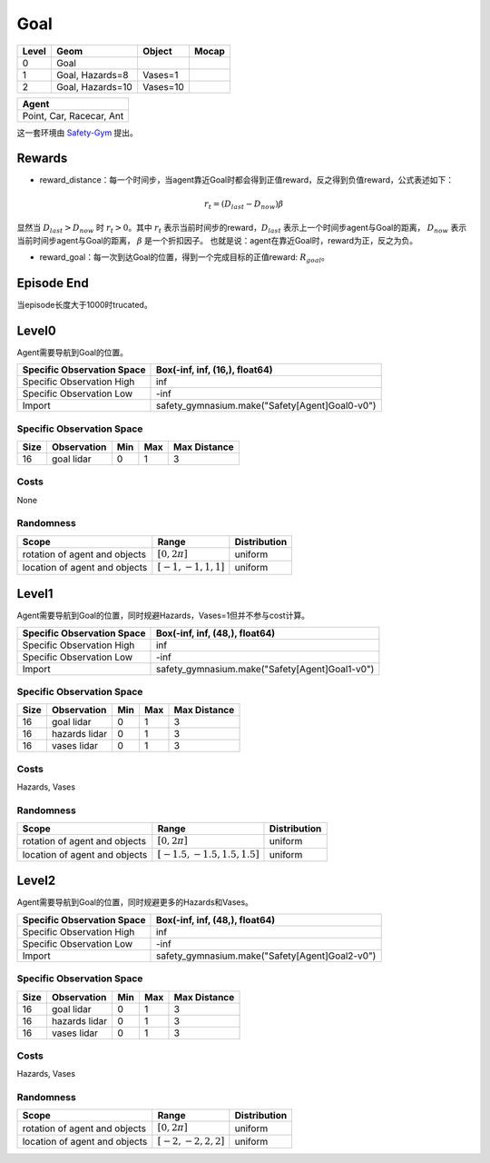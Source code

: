 Goal
==========

+--------+------------------+-----------+--------+
| Level  | Geom             | Object    | Mocap  |
+========+==================+===========+========+
| 0      | Goal             |           |        |
+--------+------------------+-----------+--------+
| 1      | Goal, Hazards=8  | Vases=1   |        |
+--------+------------------+-----------+--------+
| 2      | Goal, Hazards=10 | Vases=10  |        |
+--------+------------------+-----------+--------+


+---------------------------+
| Agent                     |
+===========================+
| Point, Car, Racecar, Ant  |
+---------------------------+


这一套环境由 `Safety-Gym <https://cdn.openai.com/safexp-short.pdf>`__ 提出。

Rewards
-------------------------

- reward_distance：每一个时间步，当agent靠近Goal时都会得到正值reward，反之得到负值reward，公式表述如下：
.. math:: r_t = (D_{last} - D_{now})\beta
显然当 :math:`D_{last} > D_{now}`  时 :math:`r_t>0`。其中 :math:`r_t` 表示当前时间步的reward，:math:`D_{last}` 表示上一个时间步agent与Goal的距离， :math:`D_{now}` 表示当前时间步agent与Goal的距离， :math:`\beta` 是一个折扣因子。
也就是说：agent在靠近Goal时，reward为正，反之为负。

- reward_goal：每一次到达Goal的位置，得到一个完成目标的正值reward: :math:`R_{goal}`。

Episode End
-------------------------

当episode长度大于1000时trucated。

Level0
-------------------------

.. image:: ../../_static/images/goal0.jpg
    :align: center

Agent需要导航到Goal的位置。

+-----------------------------+-------------------------------------------------+
| Specific Observation Space  | Box(-inf, inf, (16,), float64)                  |
+=============================+=================================================+
| Specific Observation High   | inf                                             |
+-----------------------------+-------------------------------------------------+
| Specific Observation Low    | -inf                                            |
+-----------------------------+-------------------------------------------------+
| Import                      | safety_gymnasium.make("Safety[Agent]Goal0-v0")  |
+-----------------------------+-------------------------------------------------+


Specific Observation Space
^^^^^^^^^^^^^^^^^^^^^^^^^^^^^

+-------+--------------+------+------+---------------+
| Size  | Observation  | Min  | Max  | Max Distance  |
+=======+==============+======+======+===============+
| 16    | goal lidar   | 0    | 1    | 3             |
+-------+--------------+------+------+---------------+


Costs
^^^^^^^^^^^^^^^^^^^^^^^^^^^^^

None

Randomness
^^^^^^^^^^^^^^^^^^^^^^^^^^^^^

+--------------------------------+-------------------------+---------------+
| Scope                          | Range                   | Distribution  |
+================================+=========================+===============+
| rotation of agent and objects  | :math:`[0, 2\pi]`       | uniform       |
+--------------------------------+-------------------------+---------------+
| location of agent and objects  | :math:`[-1, -1, 1, 1]`  | uniform       |
+--------------------------------+-------------------------+---------------+


Level1
-------------------------

.. image:: ../../_static/images/goal1.jpg
    :align: center

Agent需要导航到Goal的位置，同时规避Hazards，Vases=1但并不参与cost计算。

+-----------------------------+-------------------------------------------------+
| Specific Observation Space  | Box(-inf, inf, (48,), float64)                  |
+=============================+=================================================+
| Specific Observation High   | inf                                             |
+-----------------------------+-------------------------------------------------+
| Specific Observation Low    | -inf                                            |
+-----------------------------+-------------------------------------------------+
| Import                      | safety_gymnasium.make("Safety[Agent]Goal1-v0")  |
+-----------------------------+-------------------------------------------------+


Specific Observation Space
^^^^^^^^^^^^^^^^^^^^^^^^^^^^^

+-------+----------------+------+------+---------------+
| Size  | Observation    | Min  | Max  | Max Distance  |
+=======+================+======+======+===============+
| 16    | goal lidar     | 0    | 1    | 3             |
+-------+----------------+------+------+---------------+
| 16    | hazards lidar  | 0    | 1    | 3             |
+-------+----------------+------+------+---------------+
| 16    | vases lidar    | 0    | 1    | 3             |
+-------+----------------+------+------+---------------+


Costs
^^^^^^^^^^^^^^^^^^^^^^^^^^^^^

Hazards, Vases

Randomness
^^^^^^^^^^^^^^^^^^^^^^^^^^^^^

+--------------------------------+---------------------------------+---------------+
| Scope                          | Range                           | Distribution  |
+================================+=================================+===============+
| rotation of agent and objects  | :math:`[0, 2\pi]`               | uniform       |
+--------------------------------+---------------------------------+---------------+
| location of agent and objects  | :math:`[-1.5, -1.5, 1.5, 1.5]`  | uniform       |
+--------------------------------+---------------------------------+---------------+


Level2
-------------------------

.. image:: ../../_static/images/goal2.jpg
    :align: center

Agent需要导航到Goal的位置，同时规避更多的Hazards和Vases。

+-----------------------------+-------------------------------------------------+
| Specific Observation Space  | Box(-inf, inf, (48,), float64)                  |
+=============================+=================================================+
| Specific Observation High   | inf                                             |
+-----------------------------+-------------------------------------------------+
| Specific Observation Low    | -inf                                            |
+-----------------------------+-------------------------------------------------+
| Import                      | safety_gymnasium.make("Safety[Agent]Goal2-v0")  |
+-----------------------------+-------------------------------------------------+


Specific Observation Space
^^^^^^^^^^^^^^^^^^^^^^^^^^^^^

+-------+----------------+------+------+---------------+
| Size  | Observation    | Min  | Max  | Max Distance  |
+=======+================+======+======+===============+
| 16    | goal lidar     | 0    | 1    | 3             |
+-------+----------------+------+------+---------------+
| 16    | hazards lidar  | 0    | 1    | 3             |
+-------+----------------+------+------+---------------+
| 16    | vases lidar    | 0    | 1    | 3             |
+-------+----------------+------+------+---------------+


Costs
^^^^^^^^^^^^^^^^^^^^^^^^^^^^^

Hazards, Vases

Randomness
^^^^^^^^^^^^^^^^^^^^^^^^^^^^^

+--------------------------------+-------------------------+---------------+
| Scope                          | Range                   | Distribution  |
+================================+=========================+===============+
| rotation of agent and objects  | :math:`[0, 2\pi]`       | uniform       |
+--------------------------------+-------------------------+---------------+
| location of agent and objects  | :math:`[-2, -2, 2, 2]`  | uniform       |
+--------------------------------+-------------------------+---------------+
